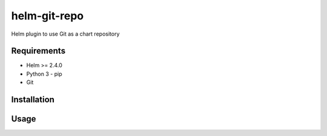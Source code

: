 -------------
helm-git-repo
-------------
Helm plugin to use Git as a chart repository


Requirements
------------
- Helm >= 2.4.0
- Python 3
  - pip
- Git

Installation
------------


Usage
-----
